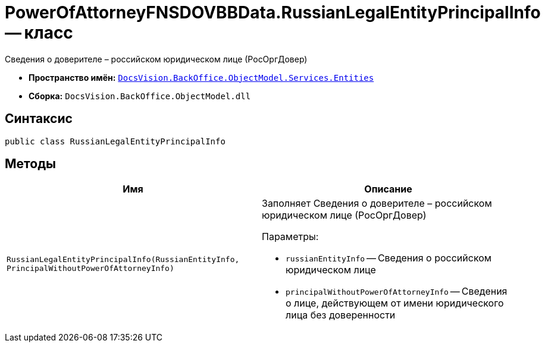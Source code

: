 = PowerOfAttorneyFNSDOVBBData.RussianLegalEntityPrincipalInfo -- класс

Сведения о доверителе – российском юридическом лице (РосОргДовер)

* *Пространство имён:* `xref:Entities/Entities_NS.adoc[DocsVision.BackOffice.ObjectModel.Services.Entities]`
* *Сборка:* `DocsVision.BackOffice.ObjectModel.dll`

== Синтаксис

[source,csharp]
----
public class RussianLegalEntityPrincipalInfo
----

== Методы

[cols=",",options="header"]
|===
|Имя |Описание

|`RussianLegalEntityPrincipalInfo(RussianEntityInfo, PrincipalWithoutPowerOfAttorneyInfo)`
a|Заполняет Сведения о доверителе – российском юридическом лице (РосОргДовер)

.Параметры:
* `russianEntityInfo` -- Сведения о российском юридическом лице
* `principalWithoutPowerOfAttorneyInfo` -- Сведения о лице, действующем от имени юридического лица без доверенности

|===
